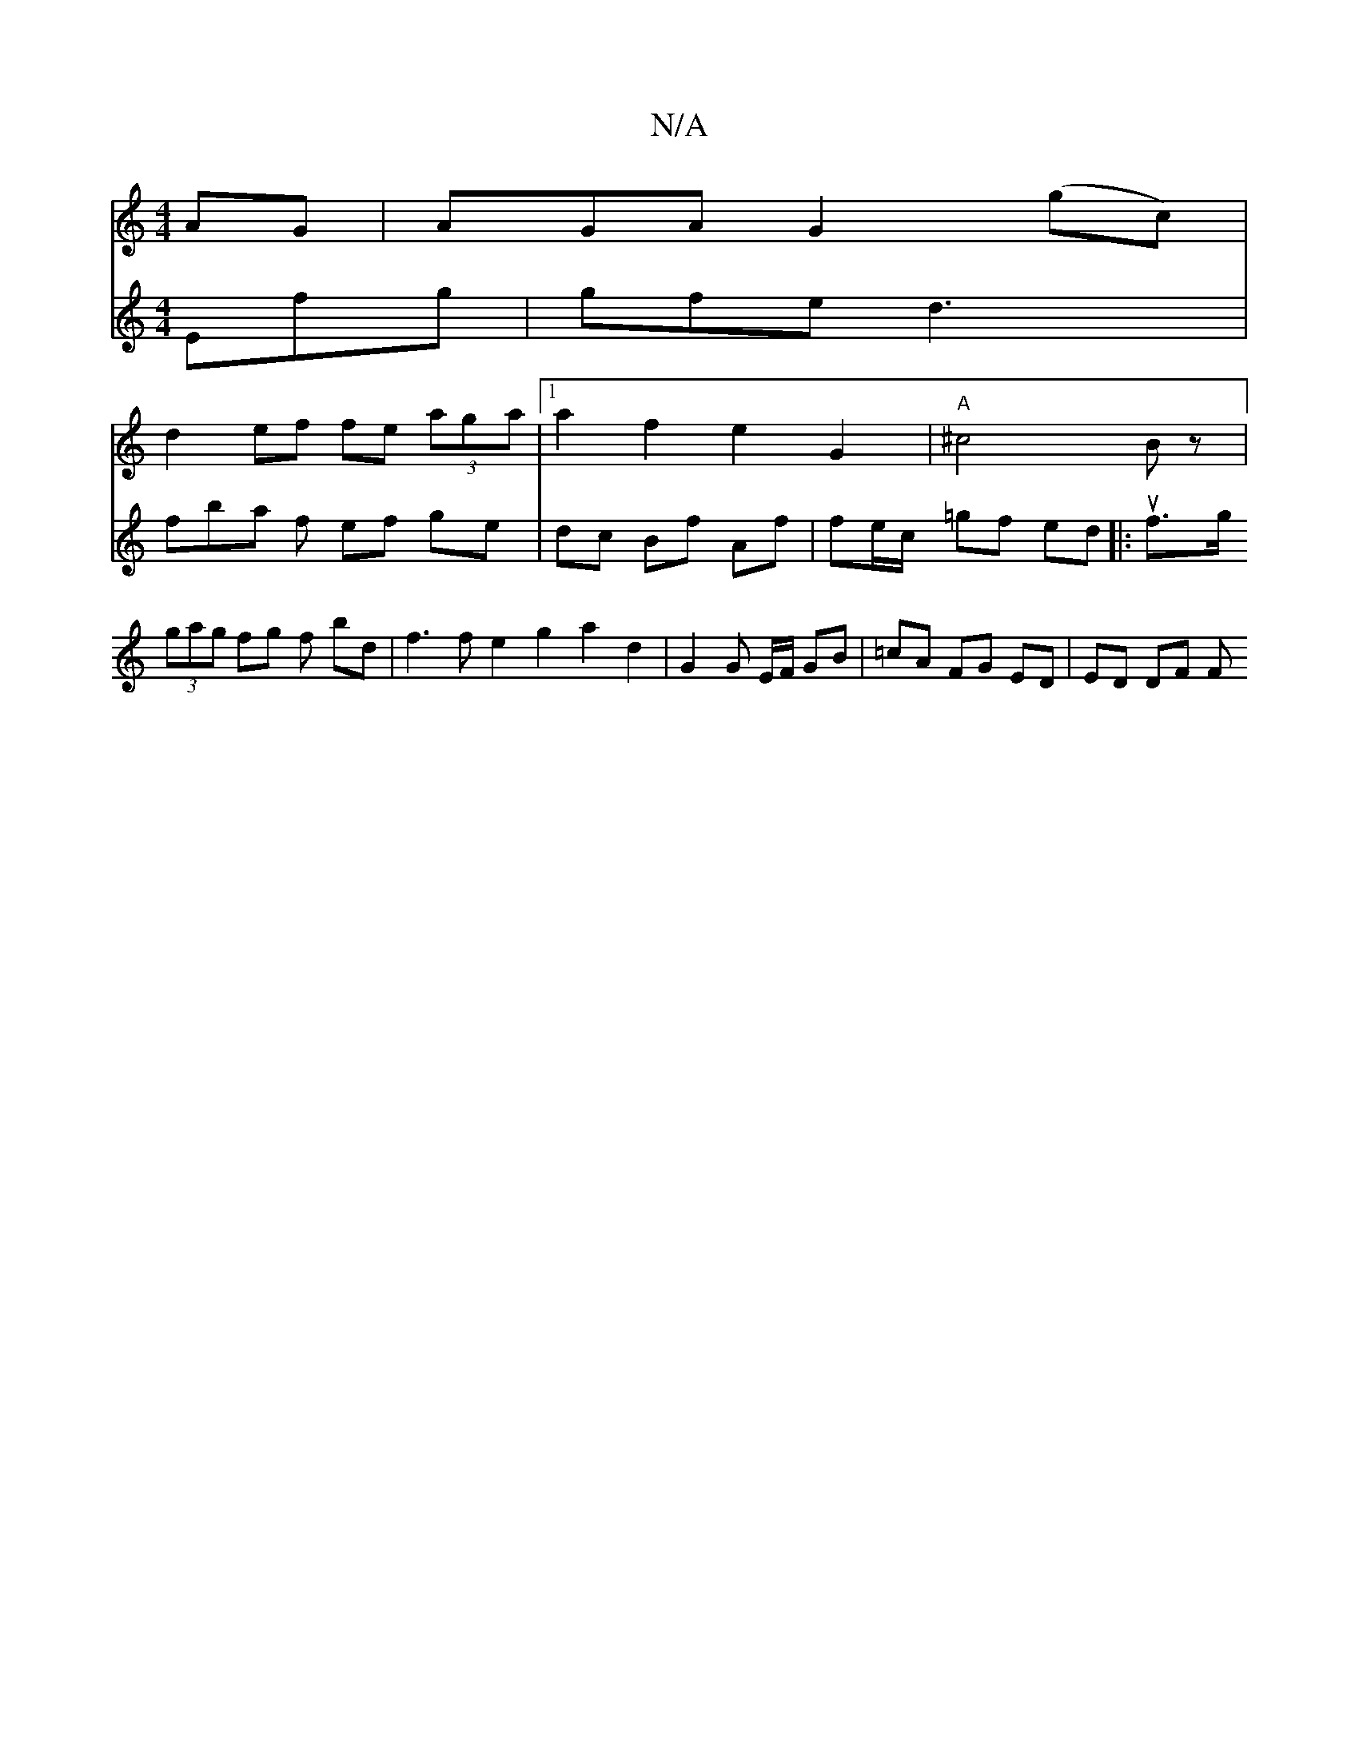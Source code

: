 X:1
T:N/A
M:4/4
R:N/A
K:Cmajor
AG|AGA G2 (gc)|
d2 ef fe (3aga |1 a2 f2 e2G2|"A" ^c4 Bz |
V:_]EDE Efg | gfe d3 | fba f ef ge | dc Bf Af | fe/c/ =gf ed ||
|: uf>g (3gag fg f- bd | f3 f e2 g2 a2 d2 |
G2 G E/F/ GB | =cA FG ED | ED DF F